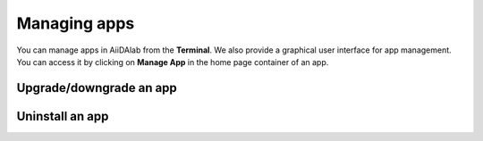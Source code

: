 .. _app-management:

=============
Managing apps
=============

You can manage apps in AiiDAlab from the **Terminal**.
We also provide a graphical user interface for app management.
You can access it by clicking on **Manage App** in the home page container of an app.

.. _app-management:upgrade:

Upgrade/downgrade an app
************************

.. tab-set::

   .. tab-item:: App Manager

      .. grid:: 1
         :gutter: 3
         :margin: 0
         :padding: 0

         .. grid-item-card:: Step 1: Find the app you would like to upgrade on the start page

            On the home app start page, simply look for the app you would like to upgrade.

            .. image:: ../_static/app-management-start-page-upgrade-available.png

            Click on the **Manage App** button to open the app manager.

         .. grid-item-card:: Step 2: Open the App Management page

            The green :fa:`arrow-circle-up` **Update** button indicates that there is a newer version of the app available.

            .. image:: ../_static/app-management-upgrade-available.png

            Click on the :fa:`arrow-circle-up` **Update** button to upgrade the app.

            By default, the app will be upgraded to the latest available version, however you can alternatively select any available version, including a version that is lower than the currently installed one.

   .. tab-item:: Terminal

      Within the :fa:`terminal` Terminal, execute the following command to upgrade:

      .. code-block:: console

         $ aiidalab install <app-name>

      This will install the most recent version of an app, regardless of whether it is already installed or not.
      You will be prompted to confirm the operation.

      You can install a specific version, by using standard `PEP 440 version specifiers`_, for example:

      .. code-block:: console

         $ aiidalab install quantum-espresso==v22.01.0

.. _uninstall-app:uninstall:

Uninstall an app
****************

.. tab-set::

   .. tab-item:: App Manager

      .. grid:: 1
         :gutter: 3
         :margin: 0
         :padding: 0

         .. grid-item-card:: Step 1: Find the app you would like to uninstall on the start page

            On the home app start page, simply look for the app you would like to uninstall.

            .. image:: ../_static/app-management-start-page.png

            Click on the **Manage App** button to open the app manager.

         .. grid-item-card:: Step 2: Uninstall

            The app manager allows you to uninstall the app or to install a different version.

            .. image:: ../_static/app-management-app-installed.png

            Click on the :fa:`trash` **Uninstall** button to uninstall the app.

            .. note::

               In some cases you will see a warning that uninstalling the app might lead to data loss.
               That warning indicates that there are local modifications to the app source code.
               You can safely ignore this warning and click on the "Ignore" check box in case that you are sure that any local modifications are safe to delete.

   .. tab-item:: Terminal

      Within the :fa:`terminal` Terminal, execute the following command to uninstall an app:

      .. code-block:: console

         $ aiidalab uninstall <app-name>

      You will be prompted to confirm the operation.

.. _PEP 440 version specifiers: https://www.python.org/dev/peps/pep-0440/#version-specifiers
